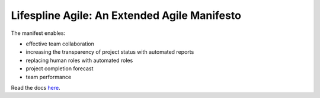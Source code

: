 =============================================
Lifespline Agile: An Extended Agile Manifesto
=============================================

The manifest enables:

- effective team collaboration
- increasing the transparency of project status with automated reports
- replacing human roles with automated roles
- project completion forecast
- team performance

Read the docs `here <https://lifespline.github.io/agile/>`_.
